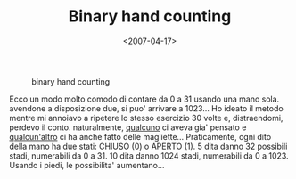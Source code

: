 #+TITLE: Binary hand counting

#+DATE: <2007-04-17>

#+CAPTION: binary hand counting
[[./img/hands32.gif]]

Ecco un modo molto comodo di contare da 0 a 31 usando una mano sola. avendone a disposizione due, si puo' arrivare a 1023... Ho ideato il metodo mentre mi annoiavo a ripetere lo stesso esercizio 30 volte e, distraendomi, perdevo il conto. naturalmente, [[http://www.intuitor.com/counting/][qualcuno]] ci aveva gia' pensato e [[http://www.thinkgeek.com/tshirts/generic/6a20/][qualcun'altro]] ci ha anche fatto delle magliette... Praticamente, ogni dito della mano ha due stati: CHIUSO (0) o APERTO (1). 5 dita danno 32 possibili stadi, numerabili da 0 a 31. 10 dita danno 1024 stadi, numerabili da 0 a 1023. Usando i piedi, le possibilita' aumentano...
